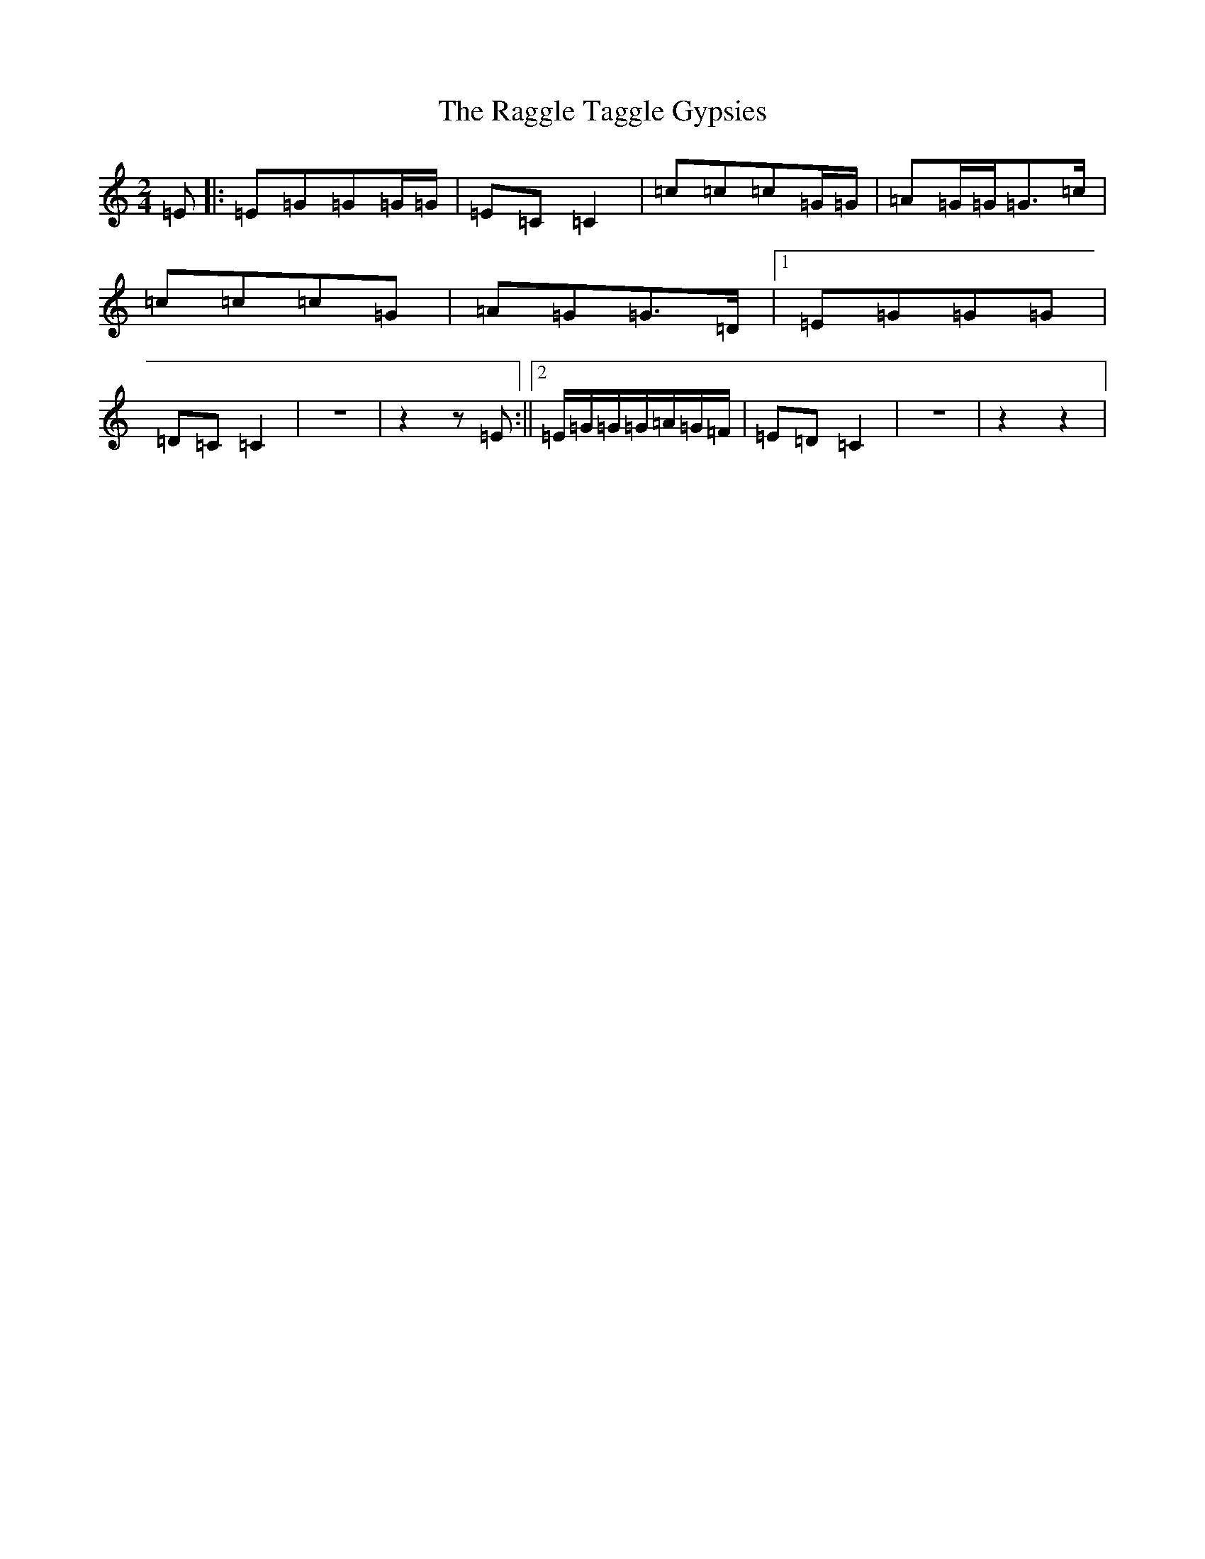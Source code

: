 X: 17650
T: Raggle Taggle Gypsies, The
S: https://thesession.org/tunes/2681#setting2681
Z: D Major
R: polka
M: 2/4
L: 1/8
K: C Major
=E|:=E=G=G=G/2=G/2|=E=C=C2|=c=c=c=G/2=G/2|=A=G/2=G/2=G>=c|=c=c=c=G|=A=G=G>=D|1=E=G=G=G|=D=C=C2|z4|z2z=E:||2=E/2=G/2=G/2=G/2=A/2=G/2=F/2|=E=D=C2|z4|z2z2|